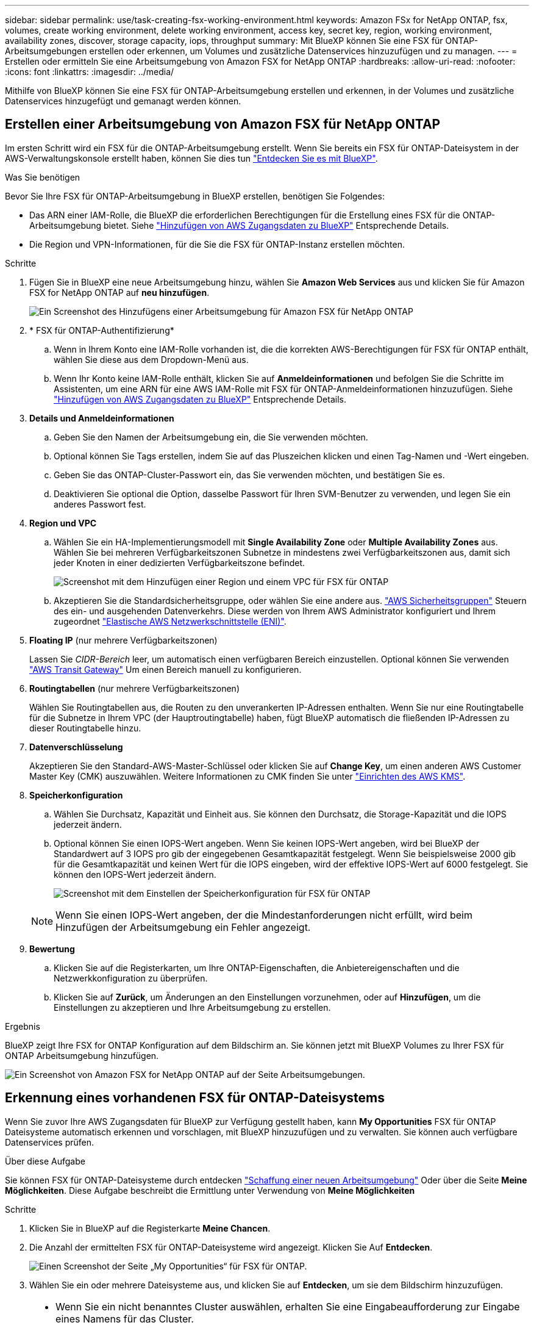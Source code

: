 ---
sidebar: sidebar 
permalink: use/task-creating-fsx-working-environment.html 
keywords: Amazon FSx for NetApp ONTAP, fsx, volumes, create working environment, delete working environment, access key, secret key, region, working environment, availability zones, discover, storage capacity, iops, throughput 
summary: Mit BlueXP können Sie eine FSX für ONTAP-Arbeitsumgebungen erstellen oder erkennen, um Volumes und zusätzliche Datenservices hinzuzufügen und zu managen. 
---
= Erstellen oder ermitteln Sie eine Arbeitsumgebung von Amazon FSX for NetApp ONTAP
:hardbreaks:
:allow-uri-read: 
:nofooter: 
:icons: font
:linkattrs: 
:imagesdir: ../media/


[role="lead"]
Mithilfe von BlueXP können Sie eine FSX für ONTAP-Arbeitsumgebung erstellen und erkennen, in der Volumes und zusätzliche Datenservices hinzugefügt und gemanagt werden können.



== Erstellen einer Arbeitsumgebung von Amazon FSX für NetApp ONTAP

Im ersten Schritt wird ein FSX für die ONTAP-Arbeitsumgebung erstellt. Wenn Sie bereits ein FSX für ONTAP-Dateisystem in der AWS-Verwaltungskonsole erstellt haben, können Sie dies tun link:task-creating-fsx-working-environment.html#discover-an-existing-fsx-for-ontap-file-system["Entdecken Sie es mit BlueXP"].

.Was Sie benötigen
Bevor Sie Ihre FSX für ONTAP-Arbeitsumgebung in BlueXP erstellen, benötigen Sie Folgendes:

* Das ARN einer IAM-Rolle, die BlueXP die erforderlichen Berechtigungen für die Erstellung eines FSX für die ONTAP-Arbeitsumgebung bietet. Siehe link:../requirements/task-setting-up-permissions-fsx.html["Hinzufügen von AWS Zugangsdaten zu BlueXP"] Entsprechende Details.
* Die Region und VPN-Informationen, für die Sie die FSX für ONTAP-Instanz erstellen möchten.


.Schritte
. Fügen Sie in BlueXP eine neue Arbeitsumgebung hinzu, wählen Sie *Amazon Web Services* aus und klicken Sie für Amazon FSX for NetApp ONTAP auf *neu hinzufügen*.
+
image:screenshot_add_fsx_working_env.png["Ein Screenshot des Hinzufügens einer Arbeitsumgebung für Amazon FSX für NetApp ONTAP"]

. * FSX für ONTAP-Authentifizierung*
+
.. Wenn in Ihrem Konto eine IAM-Rolle vorhanden ist, die die korrekten AWS-Berechtigungen für FSX für ONTAP enthält, wählen Sie diese aus dem Dropdown-Menü aus.
.. Wenn Ihr Konto keine IAM-Rolle enthält, klicken Sie auf *Anmeldeinformationen* und befolgen Sie die Schritte im Assistenten, um eine ARN für eine AWS IAM-Rolle mit FSX für ONTAP-Anmeldeinformationen hinzuzufügen. Siehe link:../requirements/task-setting-up-permissions-fsx.html["Hinzufügen von AWS Zugangsdaten zu BlueXP"] Entsprechende Details.


. *Details und Anmeldeinformationen*
+
.. Geben Sie den Namen der Arbeitsumgebung ein, die Sie verwenden möchten.
.. Optional können Sie Tags erstellen, indem Sie auf das Pluszeichen klicken und einen Tag-Namen und -Wert eingeben.
.. Geben Sie das ONTAP-Cluster-Passwort ein, das Sie verwenden möchten, und bestätigen Sie es.
.. Deaktivieren Sie optional die Option, dasselbe Passwort für Ihren SVM-Benutzer zu verwenden, und legen Sie ein anderes Passwort fest.


. *Region und VPC*
+
.. Wählen Sie ein HA-Implementierungsmodell mit *Single Availability Zone* oder *Multiple Availability Zones* aus. Wählen Sie bei mehreren Verfügbarkeitszonen Subnetze in mindestens zwei Verfügbarkeitszonen aus, damit sich jeder Knoten in einer dedizierten Verfügbarkeitszone befindet.
+
image:screenshot_add_fsx_region.png["Screenshot mit dem Hinzufügen einer Region und einem VPC für FSX für ONTAP"]

.. Akzeptieren Sie die Standardsicherheitsgruppe, oder wählen Sie eine andere aus. link:https://docs.aws.amazon.com/AWSEC2/latest/UserGuide/security-group-rules.html["AWS Sicherheitsgruppen"^] Steuern des ein- und ausgehenden Datenverkehrs. Diese werden von Ihrem AWS Administrator konfiguriert und Ihrem zugeordnet link:https://docs.aws.amazon.com/AWSEC2/latest/UserGuide/using-eni.html["Elastische AWS Netzwerkschnittstelle (ENI)"^].


. *Floating IP* (nur mehrere Verfügbarkeitszonen)
+
Lassen Sie _CIDR-Bereich_ leer, um automatisch einen verfügbaren Bereich einzustellen. Optional können Sie verwenden https://docs.netapp.com/us-en/cloud-manager-cloud-volumes-ontap/task-setting-up-transit-gateway.html["AWS Transit Gateway"^] Um einen Bereich manuell zu konfigurieren.

. *Routingtabellen* (nur mehrere Verfügbarkeitszonen)
+
Wählen Sie Routingtabellen aus, die Routen zu den unverankerten IP-Adressen enthalten. Wenn Sie nur eine Routingtabelle für die Subnetze in Ihrem VPC (der Hauptroutingtabelle) haben, fügt BlueXP automatisch die fließenden IP-Adressen zu dieser Routingtabelle hinzu.

. *Datenverschlüsselung*
+
Akzeptieren Sie den Standard-AWS-Master-Schlüssel oder klicken Sie auf *Change Key*, um einen anderen AWS Customer Master Key (CMK) auszuwählen. Weitere Informationen zu CMK finden Sie unter https://docs.netapp.com/us-en/cloud-manager-cloud-volumes-ontap/https://docs.netapp.com/us-en/occm/task-setting-up-kms.html["Einrichten des AWS KMS"^].

. *Speicherkonfiguration*
+
.. Wählen Sie Durchsatz, Kapazität und Einheit aus. Sie können den Durchsatz, die Storage-Kapazität und die IOPS jederzeit ändern.
.. Optional können Sie einen IOPS-Wert angeben. Wenn Sie keinen IOPS-Wert angeben, wird bei BlueXP der Standardwert auf 3 IOPS pro gib der eingegebenen Gesamtkapazität festgelegt. Wenn Sie beispielsweise 2000 gib für die Gesamtkapazität und keinen Wert für die IOPS eingeben, wird der effektive IOPS-Wert auf 6000 festgelegt. Sie können den IOPS-Wert jederzeit ändern.
+
image:screenshot-storage-config.png["Screenshot mit dem Einstellen der Speicherkonfiguration für FSX für ONTAP"]

+

NOTE: Wenn Sie einen IOPS-Wert angeben, der die Mindestanforderungen nicht erfüllt, wird beim Hinzufügen der Arbeitsumgebung ein Fehler angezeigt.



. *Bewertung*
+
.. Klicken Sie auf die Registerkarten, um Ihre ONTAP-Eigenschaften, die Anbietereigenschaften und die Netzwerkkonfiguration zu überprüfen.
.. Klicken Sie auf *Zurück*, um Änderungen an den Einstellungen vorzunehmen, oder auf *Hinzufügen*, um die Einstellungen zu akzeptieren und Ihre Arbeitsumgebung zu erstellen.




.Ergebnis
BlueXP zeigt Ihre FSX for ONTAP Konfiguration auf dem Bildschirm an. Sie können jetzt mit BlueXP Volumes zu Ihrer FSX für ONTAP Arbeitsumgebung hinzufügen.

image:screenshot_add_fsx_cloud.png["Ein Screenshot von Amazon FSX for NetApp ONTAP auf der Seite Arbeitsumgebungen."]



== Erkennung eines vorhandenen FSX für ONTAP-Dateisystems

Wenn Sie zuvor Ihre AWS Zugangsdaten für BlueXP zur Verfügung gestellt haben, kann *My Opportunities* FSX für ONTAP Dateisysteme automatisch erkennen und vorschlagen, mit BlueXP hinzuzufügen und zu verwalten. Sie können auch verfügbare Datenservices prüfen.

.Über diese Aufgabe
Sie können FSX für ONTAP-Dateisysteme durch entdecken link:/task-creating-fsx-working-environment.html#create-an-amazon-fsx-for-ontap-working-environment["Schaffung einer neuen Arbeitsumgebung"] Oder über die Seite *Meine Möglichkeiten*. Diese Aufgabe beschreibt die Ermittlung unter Verwendung von *Meine Möglichkeiten*

.Schritte
. Klicken Sie in BlueXP auf die Registerkarte *Meine Chancen*.
. Die Anzahl der ermittelten FSX für ONTAP-Dateisysteme wird angezeigt. Klicken Sie Auf *Entdecken*.
+
image:screenshot-opportunities.png["Einen Screenshot der Seite „My Opportunities“ für FSX für ONTAP."]

. Wählen Sie ein oder mehrere Dateisysteme aus, und klicken Sie auf *Entdecken*, um sie dem Bildschirm hinzuzufügen.


[NOTE]
====
* Wenn Sie ein nicht benanntes Cluster auswählen, erhalten Sie eine Eingabeaufforderung zur Eingabe eines Namens für das Cluster.
* Wenn Sie einen Cluster auswählen, der nicht über die erforderlichen Anmeldeinformationen verfügt, damit BlueXP das Dateisystem FSX für ONTAP verwalten kann, erhalten Sie eine Aufforderung zur Auswahl der Anmeldeinformationen mit den erforderlichen Berechtigungen.


====
.Ergebnis
BlueXP zeigt Ihr erdecktes FSX für ONTAP Filesystem auf dem Bildschirm an. Sie können jetzt mit BlueXP Volumes zu Ihrer FSX für ONTAP Arbeitsumgebung hinzufügen.

image:screenshot_fsx_working_environment_select.png["Ein Screenshot zur Auswahl der AWS Region und der Arbeitsumgebung"]
